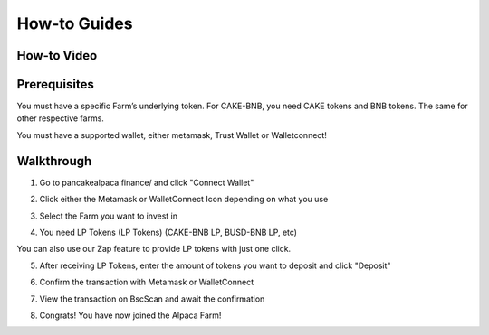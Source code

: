 ************************
How-to Guides
************************

How-to Video
================================================

.. raw:: html

   <p align="center">
   <iframe width="640" height="360" src="https://www.youtube.com/embed/xPUI9Eku4pE" frameborder="0" allow="accelerometer; autoplay; clipboard-write; encrypted-media; gyroscope; picture-in-picture" allowfullscreen></iframe>
   </p>


Prerequisites
================================================

You must have a specific Farm’s underlying token. For CAKE-BNB, you need CAKE tokens and BNB tokens. The same for other respective farms.

You must have a supported wallet, either metamask, Trust Wallet or Walletconnect!


Walkthrough
================================================

1. Go to pancakealpaca.finance/ and click "Connect Wallet"

.. image:: /images/guide_1.png
  :width: 640
  :align: center
  :alt: Connect Wallet

2. Click either the Metamask or WalletConnect Icon depending on what you use

.. image:: /images/guide_2.png
  :width: 640
  :align: center
  :alt: Select Wallet

3. Select the Farm you want to invest in

.. image:: /images/guide_3.png
  :width: 640
  :align: center
  :alt: Select Farm

4. You need LP Tokens (LP Tokens) (CAKE-BNB LP, BUSD-BNB LP, etc)

.. image:: /images/guide_4.png
  :width: 640
  :align: center
  :alt: Add LP Tokens

You can also use our Zap feature to provide LP tokens with just one click.

.. image:: /images/guide_4-1.png
  :width: 640
  :align: center
  :alt: ZAP into LP


5. After receiving LP Tokens, enter the amount of tokens you want to deposit and click "Deposit"

.. image:: /images/guide_5.png
  :width: 640
  :align: center
  :alt: Deposit LP Tokens

6. Confirm the transaction with Metamask or WalletConnect

.. image:: /images/guide_6.png
  :width: 640
  :align: center
  :alt: Confirm TX

7. View the transaction on BscScan and await the confirmation

.. image:: /images/guide_7.png
  :width: 640
  :align: center
  :alt: Wait for confirmation

8. Congrats! You have now joined the Alpaca Farm!
